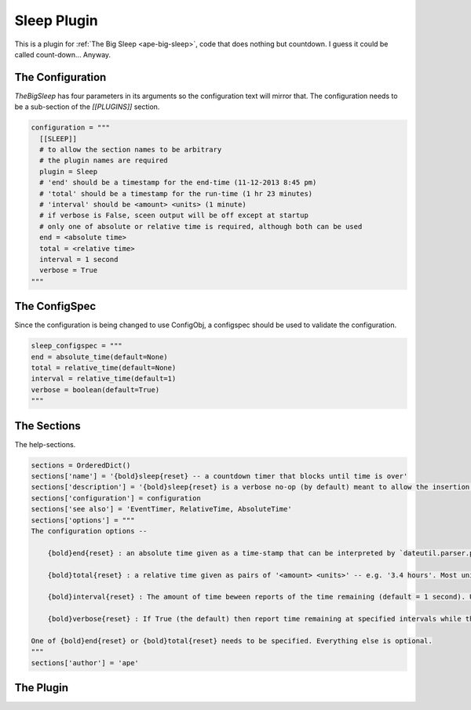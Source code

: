 Sleep Plugin
============

.. _sleep-plugin:

This is a plugin for :ref:`The Big Sleep <ape-big-sleep>`, code that does nothing but countdown. I guess it could be called count-down... Anyway.

.. uml::

   Component <|-- TheBigSleep
   TheBigSleep : __init__(end, total, interval, verbose)
   TheBigSleep : __call__()

.. module:: theape.parts.sleep.sleep
.. autosummary::
   :toctree: api

   TheBigSleep







The Configuration
-----------------

`TheBigSleep` has four parameters in its arguments so the configuration text will mirror that. The configuration needs to be a sub-section of the `[[PLUGINS]]` section.


.. code:: python

    configuration = """
      [[SLEEP]]
      # to allow the section names to be arbitrary
      # the plugin names are required
      plugin = Sleep
      # 'end' should be a timestamp for the end-time (11-12-2013 8:45 pm)
      # 'total' should be a timestamp for the run-time (1 hr 23 minutes)
      # 'interval' should be <amount> <units> (1 minute)
      # if verbose is False, sceen output will be off except at startup
      # only one of absolute or relative time is required, although both can be used
      end = <absolute time>
      total = <relative time>
      interval = 1 second
      verbose = True
    """



The ConfigSpec
--------------

Since the configuration is being changed to use ConfigObj, a configspec should be used to validate the configuration.


.. code:: python

    sleep_configspec = """
    end = absolute_time(default=None)
    total = relative_time(default=None)
    interval = relative_time(default=1)
    verbose = boolean(default=True)
    """



The Sections
------------

The help-sections.


.. code:: python

    sections = OrderedDict()
    sections['name'] = '{bold}sleep{reset} -- a countdown timer that blocks until time is over'
    sections['description'] = '{bold}sleep{reset} is a verbose no-op (by default) meant to allow the insertion of a pause in the execution of the APE. At this point all calls to sleep will get the same configuration.'
    sections['configuration'] = configuration
    sections['see also'] = 'EventTimer, RelativeTime, AbsoluteTime'
    sections['options'] = """
    The configuration options --
    
        {bold}end{reset} : an absolute time given as a time-stamp that can be interpreted by `dateutil.parser.parse`. This is for the cases where you have a specific time that you want the sleep to end.
    
        {bold}total{reset} : a relative time given as pairs of '<amount> <units>' -- e.g. '3.4 hours'. Most units only use the first letter, but since `months` and `minutes` both start with `m`, you have to use two letters to specify them. The sleep will stop at the start of the sleep + the total time given.
    
        {bold}interval{reset} : The amount of time beween reports of the time remaining (default = 1 second). Use the same formatting as the `total` option.
    
        {bold}verbose{reset} : If True (the default) then report time remaining at specified intervals while the sleep runs.
    
    One of {bold}end{reset} or {bold}total{reset} needs to be specified. Everything else is optional.
    """
    sections['author'] = 'ape'



The Plugin
----------

.. module:: theape.plugins.sleep_plugin
.. autosummary::
   :toctree: api

   Sleep




